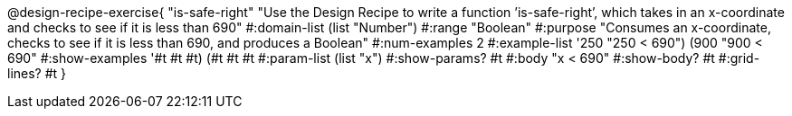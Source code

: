 @design-recipe-exercise{ "is-safe-right" "Use the Design Recipe to write a function ’is-safe-right’, which takes in an x-coordinate
and checks to see if it is less than 690" 
  #:domain-list (list "Number") 
  #:range "Boolean" 
  #:purpose "Consumes an x-coordinate, checks to see if it is less than 690, and produces a Boolean" 
  #:num-examples 2
  #:example-list '((250 "250 < 690") 
                   (900 "900 < 690")) 
  #:show-examples '((#t #t #t) (#t #t #t))
  #:param-list (list "x") 
  #:show-params? #t 
  #:body "x < 690"
  #:show-body? #t #:grid-lines? #t }
